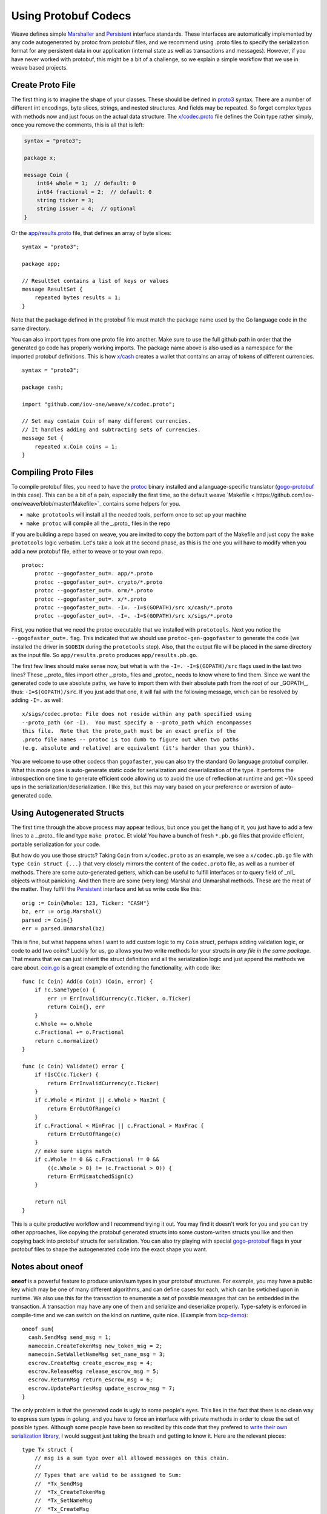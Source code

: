 ---------------------
Using Protobuf Codecs
---------------------

Weave defines simple
`Marshaller <https://github.com/iov-one/weave/blob/master/tx.go#L21-L28>`_ and
`Persistent <https://github.com/iov-one/weave/blob/master/tx.go#L30-L41>`_ interface standards. These interfaces are automatically
implemented by any code autogenerated by protoc from protobuf files,
and we recommend using .proto files to specify the serialization
format for any persistent data in our application (internal state
as well as transactions and messages). However, if you have never
worked with protobuf, this might be a bit of a challenge, so we
explain a simple workflow that we use in weave based projects.

Create Proto File
=================

The first thing is to imagine the shape of your classes.
These should be defined in `proto3 <https://developers.google.com/protocol-buffers/docs/proto3>`_ syntax.
There are a number of different int encodings, byte slices,
strings, and nested structures. And fields may be repeated.
So forget complex types with methods now and just focus on
the actual data structure. The `x/codec.proto <https://github.com/iov-one/weave/blob/master/x/codec.proto>`_ file defines the Coin type rather simply,
once you remove the comments, this is all that is left:

.. code:: proto

    syntax = "proto3";

    package x;

    message Coin {
        int64 whole = 1;  // default: 0
        int64 fractional = 2;  // default: 0
        string ticker = 3;
        string issuer = 4;  // optional
    }

Or the `app/results.proto <https://github.com/iov-one/weave/blob/master/app/results.proto>`_ file, that defines an array of byte slices:

::

    syntax = "proto3";

    package app;

    // ResultSet contains a list of keys or values
    message ResultSet {
        repeated bytes results = 1;
    }

Note that the package defined in the protobuf file must match the
package name used by the Go language code in the same directory.

You can also import types from one proto file into another.
Make sure to use the full github path in order that the generated
go code has properly working imports. The package name above is
also used as a namespace for the imported protobuf definitions.
This is how `x/cash <https://github.com/iov-one/weave/blob/master/x/cash/codec.proto>`_ creates a wallet that contains an
array of tokens of different currencies.

::

    syntax = "proto3";

    package cash;

    import "github.com/iov-one/weave/x/codec.proto";

    // Set may contain Coin of many different currencies.
    // It handles adding and subtracting sets of currencies.
    message Set {
        repeated x.Coin coins = 1;
    }

Compiling Proto Files
=====================

To compile protobuf files, you need to have the
`protoc <https://github.com/google/protobuf#protocol-compiler-installation>`_
binary installed and a language-specific translator
(`gogo-protobuf <https://github.com/gogo/protobuf>`_ in this case).
This can be a bit of a pain, especially the first time, so the default
weave `Makefile < https://github.com/iov-one/weave/blob/master/Makefile>`_
contains some helpers for you.

* ``make prototools`` will install all the needed tools, perform once to set up your machine
* ``make protoc`` will compile all the _.proto_  files in the repo

If you are building a repo based on weave, you are invited to copy the
bottom part of the Makefile and just copy the ``make prototools`` logic
verbatim. Let's take a look at the second phase, as this is the one you
will have to modify when you add a new protobuf file, either to weave
or to your own repo.

::

    protoc:
        protoc --gogofaster_out=. app/*.proto
        protoc --gogofaster_out=. crypto/*.proto
        protoc --gogofaster_out=. orm/*.proto
        protoc --gogofaster_out=. x/*.proto
        protoc --gogofaster_out=. -I=. -I=$(GOPATH)/src x/cash/*.proto
        protoc --gogofaster_out=. -I=. -I=$(GOPATH)/src x/sigs/*.proto

First, you notice that we need the protoc executable that we installed
with ``prototools``. Next you notice the ``--gogofaster_out=.`` flag.
This indicated that we should use ``protoc-gen-gogofaster`` to generate
the code (we installed the driver in ``$GOBIN`` during the ``prototools``
step). Also, that the output file will be placed in the same directory as
the input file. So ``app/results.proto`` produces ``app/results.pb.go``.

The first few lines should make sense now, but what is with the
``-I=. -I=$(GOPATH)/src`` flags used in the last two lines? These
_.proto_ files import other _.proto_ files and _protoc_ needs to know
where to find them. Since we want the generated code to use absolute
paths, we have to import them with their absolute path from the
root of our _GOPATH_, thus: ``-I=$(GOPATH)/src``. If you just add
that one, it will fail with the following message, which can be
resolved by adding ``-I=.`` as well:

::

    x/sigs/codec.proto: File does not reside within any path specified using
    --proto_path (or -I).  You must specify a --proto_path which encompasses
    this file.  Note that the proto_path must be an exact prefix of the
    .proto file names -- protoc is too dumb to figure out when two paths
    (e.g. absolute and relative) are equivalent (it's harder than you think).

You are welcome to use other codecs than ``gogofaster``, you can also
try the standard Go language protobuf compiler. What this mode goes is
auto-generate static code for serialization and deserialization of the
type. It performs the introspection one time to generate efficient code
allowing us to avoid the use of reflection at runtime and get ~10x
speed ups in the serialization/deserialization. I like this, but
this may vary based on your preference or aversion of auto-generated code.

Using Autogenerated Structs
===========================

The first time through the above process may appear tedious, but once you
get the hang of it, you just have to add a few lines to a _.proto_ file
and type ``make protoc``. Et viola! You have a bunch of fresh ``*.pb.go``
files that provide efficient, portable serialization for your code.

But how do you use those structs? Taking ``Coin`` from ``x/codec.proto``
as an example, we see a ``x/codec.pb.go`` file with ``type Coin struct {...}``
that very closely mirrors the content of the ``codec.proto`` file, as
well as a number of methods. There are some auto-generated getters,
which can be useful to fulfill interfaces or to query field
of _nil_ objects without panicking. And then there are some (very long)
Marshal and Unmarshal methods. These are the meat of the matter.
They fulfill the `Persistent <https://github.com/iov-one/weave/blob/master/tx.go#L30-L41>`_
interface and let us write code like this:

::

    orig := Coin{Whole: 123, Ticker: "CASH"}
    bz, err := orig.Marshal()
    parsed := Coin{}
    err = parsed.Unmarshal(bz)

This is fine, but what happens when I want to add custom logic to
my ``Coin`` struct, perhaps adding validation logic, or code
to add two coins? Luckily for us, go allows you two write methods
for your structs in *any file in the same package*. That means that
we can just inherit the struct definition and all the serialization
logic and just append the methods we care about.
`coin.go <https://github.com/iov-one/weave/blob/master/x/coin.go>`_
is a great example of extending the functionality, with code like:

::

    func (c Coin) Add(o Coin) (Coin, error) {
        if !c.SameType(o) {
            err := ErrInvalidCurrency(c.Ticker, o.Ticker)
            return Coin{}, err
        }
        c.Whole += o.Whole
        c.Fractional += o.Fractional
        return c.normalize()
    }

    func (c Coin) Validate() error {
        if !IsCC(c.Ticker) {
            return ErrInvalidCurrency(c.Ticker)
        }
        if c.Whole < MinInt || c.Whole > MaxInt {
            return ErrOutOfRange(c)
        }
        if c.Fractional < MinFrac || c.Fractional > MaxFrac {
            return ErrOutOfRange(c)
        }
        // make sure signs match
        if c.Whole != 0 && c.Fractional != 0 &&
            ((c.Whole > 0) != (c.Fractional > 0)) {
            return ErrMismatchedSign(c)
        }

        return nil
    }

This is a quite productive workflow and I recommend trying it out.
You may find it doesn't work for you and you can try other approaches,
like copying the protobuf generated structs into some custom-writen
structs you like and then copying back into protobuf structs for
serialization. You can also try playing with special
`gogo-protobuf <https://github.com/gogo/protobuf/blob/master/extensions.md>`_ flags in your
protobuf files to shape the autogenerated code into the exact shape
you want.

Notes about oneof
=================

**oneof** is a powerful feature to produce union/sum types in your
protobuf structures. For example, you may have a public key which
may be one of many different algorithms, and can define cases for each,
which can be swtiched upon in runtime. We also use this for the
transaction to enumerate a set of possible messages that can be
embedded in the transaction. A transaction may have any one of them
and serialize and deserialize properly. Type-safety is enforced
in compile-time and we can switch on the kind on runtime, quite nice.
(Example from `bcp-demo <https://github.com/iov-one/bcp-demo/blob/master/app/codec.proto>`_):

::

  oneof sum{
    cash.SendMsg send_msg = 1;
    namecoin.CreateTokenMsg new_token_msg = 2;
    namecoin.SetWalletNameMsg set_name_msg = 3;
    escrow.CreateMsg create_escrow_msg = 4;
    escrow.ReleaseMsg release_escrow_msg = 5;
    escrow.ReturnMsg return_escrow_msg = 6;
    escrow.UpdatePartiesMsg update_escrow_msg = 7;
  }

The only problem is that the generated code is ugly to some people's eyes.
This lies in the fact that there is no clean way to express sum types in
golang, and you have to force an interface with private methods in order
to close the set of possible types. Although some people have been
so revolted by this code that they prefered to
`write their own serialization library <https://github.com/tendermint/go-amino>`_,
I would suggest just taking the breath and getting to know it.
Here are the relevant pieces:

::

    type Tx struct {
        // msg is a sum type over all allowed messages on this chain.
        //
        // Types that are valid to be assigned to Sum:
        //  *Tx_SendMsg
        //  *Tx_CreateTokenMsg
        //  *Tx_SetNameMsg
        //  *Tx_CreateMsg
        //  *Tx_ReleaseMsg
        //  *Tx_ReturnMsg
        //  *Tx_UpdateEscrowMsg
        Sum isTx_Sum `protobuf_oneof:"sum"`
    ...
    }

    type isTx_Sum interface {
        isTx_Sum()
        MarshalTo([]byte) (int, error)
        Size() int
    }

    type Tx_SendMsg struct {
        SendMsg *cash.SendMsg `protobuf:"bytes,1,opt,name=send_msg,json=sendMsg,oneof"`
    }
    type Tx_CreateTokenMsg struct {
        CreateTokenMsg *namecoin.CreateTokenMsg `protobuf:"bytes,2,opt,name=new_token_msg,json=newTokenMsg,oneof"`
    }

We now have some intermediate structs that give us a layer of indirection
in order to enforce the fact we can now securely switch over all
possible ``tx.Sum`` fields, with
`code like this <https://github.com/iov-one/bcp-demo/blob/master/app/tx.go#L33-61>`_:

::

    sum := tx.GetSum()
    switch t := sum.(type) {
    case *Tx_SendMsg:
        return t.SendMsg, nil
    case *Tx_SetNameMsg:
        return t.SetNameMsg, nil
    case *Tx_CreateTokenMsg:
        return t.CreateTokenMsg, nil
    case *Tx_CreateMsg:
        return t.CreateMsg, nil
    case *Tx_ReleaseMsg:
        return t.ReleaseMsg, nil
    case *Tx_ReturnMsg:
        return t.ReturnMsg, nil
    case *Tx_UpdateEscrowMsg:
        return t.UpdateEscrowMsg, nil
    }

